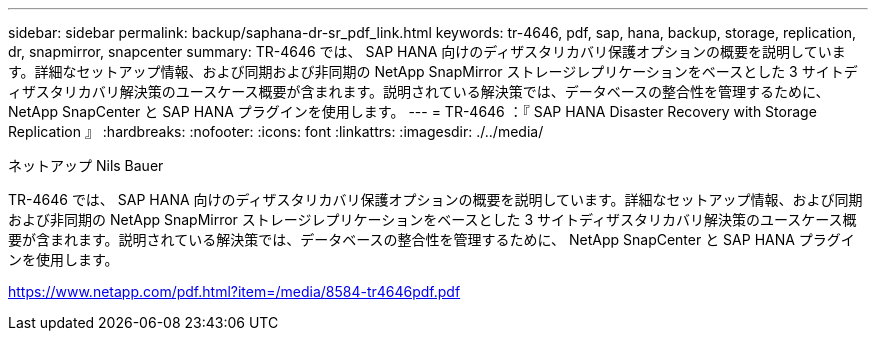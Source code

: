 ---
sidebar: sidebar 
permalink: backup/saphana-dr-sr_pdf_link.html 
keywords: tr-4646, pdf, sap, hana, backup, storage, replication, dr, snapmirror, snapcenter 
summary: TR-4646 では、 SAP HANA 向けのディザスタリカバリ保護オプションの概要を説明しています。詳細なセットアップ情報、および同期および非同期の NetApp SnapMirror ストレージレプリケーションをベースとした 3 サイトディザスタリカバリ解決策のユースケース概要が含まれます。説明されている解決策では、データベースの整合性を管理するために、 NetApp SnapCenter と SAP HANA プラグインを使用します。 
---
= TR-4646 ：『 SAP HANA Disaster Recovery with Storage Replication 』
:hardbreaks:
:nofooter: 
:icons: font
:linkattrs: 
:imagesdir: ./../media/


ネットアップ Nils Bauer

TR-4646 では、 SAP HANA 向けのディザスタリカバリ保護オプションの概要を説明しています。詳細なセットアップ情報、および同期および非同期の NetApp SnapMirror ストレージレプリケーションをベースとした 3 サイトディザスタリカバリ解決策のユースケース概要が含まれます。説明されている解決策では、データベースの整合性を管理するために、 NetApp SnapCenter と SAP HANA プラグインを使用します。

link:https://www.netapp.com/pdf.html?item=/media/8584-tr4646pdf.pdf["https://www.netapp.com/pdf.html?item=/media/8584-tr4646pdf.pdf"]

